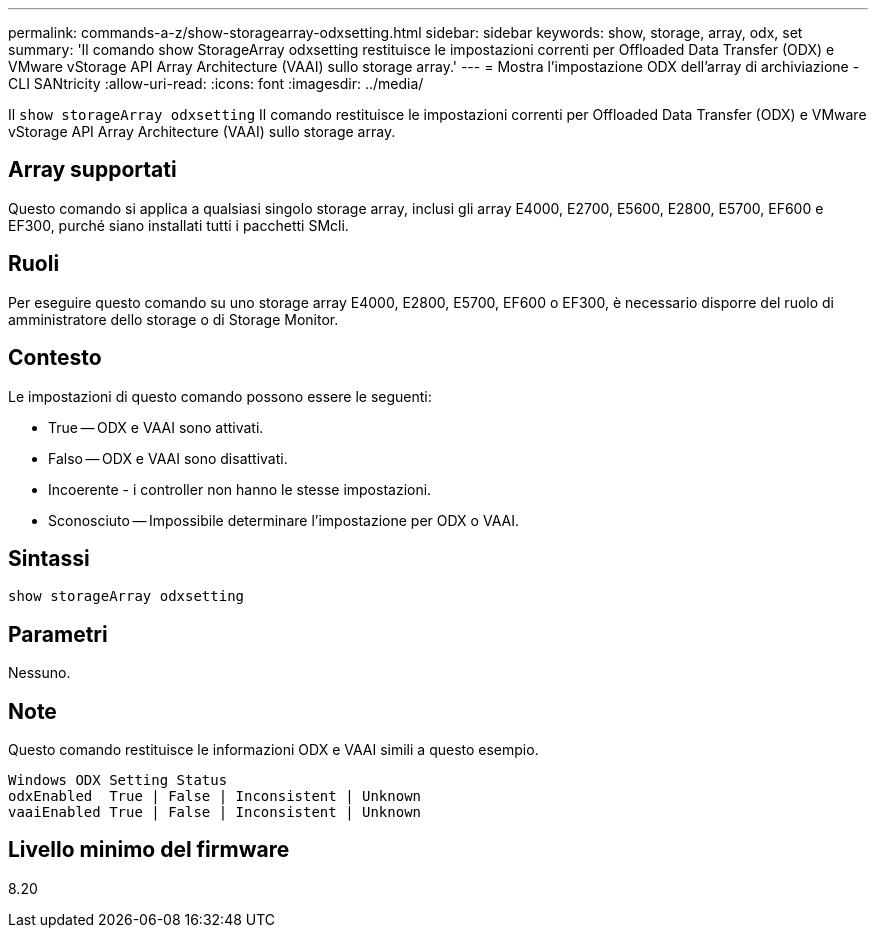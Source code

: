 ---
permalink: commands-a-z/show-storagearray-odxsetting.html 
sidebar: sidebar 
keywords: show, storage, array, odx, set 
summary: 'Il comando show StorageArray odxsetting restituisce le impostazioni correnti per Offloaded Data Transfer (ODX) e VMware vStorage API Array Architecture (VAAI) sullo storage array.' 
---
= Mostra l'impostazione ODX dell'array di archiviazione - CLI SANtricity
:allow-uri-read: 
:icons: font
:imagesdir: ../media/


[role="lead"]
Il `show storageArray odxsetting` Il comando restituisce le impostazioni correnti per Offloaded Data Transfer (ODX) e VMware vStorage API Array Architecture (VAAI) sullo storage array.



== Array supportati

Questo comando si applica a qualsiasi singolo storage array, inclusi gli array E4000, E2700, E5600, E2800, E5700, EF600 e EF300, purché siano installati tutti i pacchetti SMcli.



== Ruoli

Per eseguire questo comando su uno storage array E4000, E2800, E5700, EF600 o EF300, è necessario disporre del ruolo di amministratore dello storage o di Storage Monitor.



== Contesto

Le impostazioni di questo comando possono essere le seguenti:

* True -- ODX e VAAI sono attivati.
* Falso -- ODX e VAAI sono disattivati.
* Incoerente - i controller non hanno le stesse impostazioni.
* Sconosciuto -- Impossibile determinare l'impostazione per ODX o VAAI.




== Sintassi

[source, cli]
----
show storageArray odxsetting
----


== Parametri

Nessuno.



== Note

Questo comando restituisce le informazioni ODX e VAAI simili a questo esempio.

[listing]
----
Windows ODX Setting Status
odxEnabled  True | False | Inconsistent | Unknown
vaaiEnabled True | False | Inconsistent | Unknown
----


== Livello minimo del firmware

8.20
